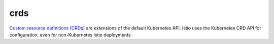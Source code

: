 crds
==============================================

`Custom resource definitions
(CRDs) <https://kubernetes.io/docs/concepts/extend-kubernetes/api-extension/custom-resources/>`_
are extensions of the default Kubernetes API. Istio uses the Kubernetes
CRD API for configuration, even for non-Kubernetes Istio deployments.
